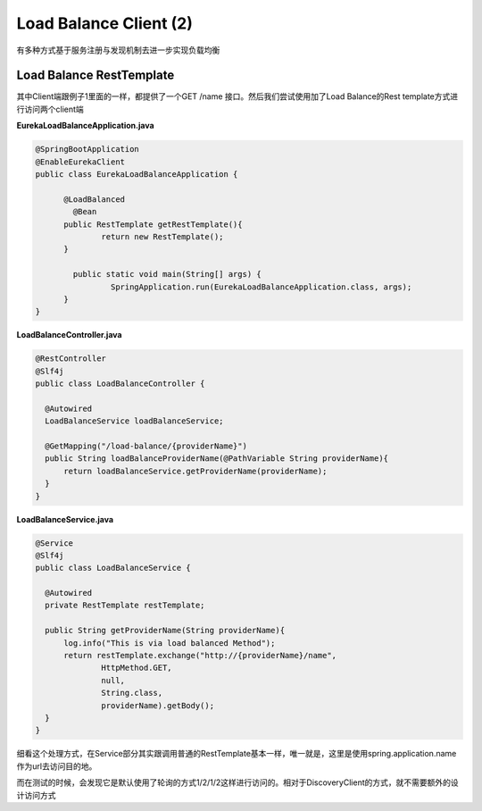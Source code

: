 Load Balance Client (2)
============================

有多种方式基于服务注册与发现机制去进一步实现负载均衡

Load Balance RestTemplate
-----------------------------

其中Client端跟例子1里面的一样，都提供了一个GET /name 接口。然后我们尝试使用加了Load Balance的Rest template方式进行访问两个client端

**EurekaLoadBalanceApplication.java**

.. code-block:: java
  
  @SpringBootApplication
  @EnableEurekaClient
  public class EurekaLoadBalanceApplication {
	  
  	@LoadBalanced
	  @Bean
  	public RestTemplate getRestTemplate(){
	  	return new RestTemplate();
  	}
  
	  public static void main(String[] args) {
		  SpringApplication.run(EurekaLoadBalanceApplication.class, args);
  	}
  }

**LoadBalanceController.java**

.. code-block:: java
  
  @RestController
  @Slf4j
  public class LoadBalanceController {

    @Autowired
    LoadBalanceService loadBalanceService;

    @GetMapping("/load-balance/{providerName}")
    public String loadBalanceProviderName(@PathVariable String providerName){
        return loadBalanceService.getProviderName(providerName);
    }
  }

**LoadBalanceService.java**

.. code-block:: java
  
  @Service
  @Slf4j
  public class LoadBalanceService {

    @Autowired
    private RestTemplate restTemplate;

    public String getProviderName(String providerName){
        log.info("This is via load balanced Method");
        return restTemplate.exchange("http://{providerName}/name",
                HttpMethod.GET,
                null,
                String.class,
                providerName).getBody();
    }
  }

细看这个处理方式，在Service部分其实跟调用普通的RestTemplate基本一样，唯一就是，这里是使用spring.application.name作为url去访问目的地。

而在测试的时候，会发现它是默认使用了轮询的方式1/2/1/2这样进行访问的。相对于DiscoveryClient的方式，就不需要额外的设计访问方式

.. index:: Springboot, Microservices, Load Balance

